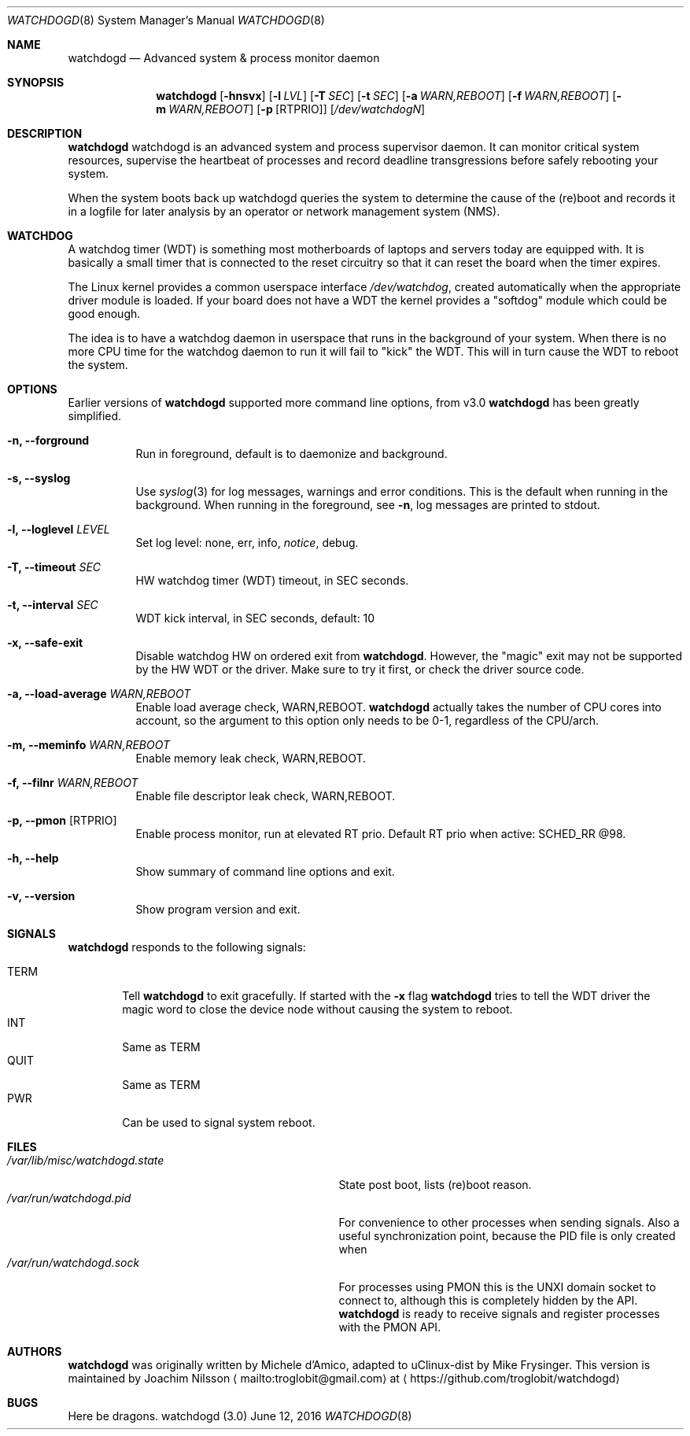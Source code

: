 .\"
.\" Copyright (c) 2016  Joachim Nilsson <troglobit@gmail.com>
.\"
.\" Permission to use, copy, modify, and/or distribute this software for any
.\" purpose with or without fee is hereby granted, provided that the above
.\" copyright notice and this permission notice appear in all copies.
.\"
.\" THE SOFTWARE IS PROVIDED "AS IS" AND THE AUTHOR DISCLAIMS ALL WARRANTIES
.\" WITH REGARD TO THIS SOFTWARE INCLUDING ALL IMPLIED WARRANTIES OF
.\" MERCHANTABILITY AND FITNESS. IN NO EVENT SHALL THE AUTHOR BE LIABLE FOR
.\" ANY SPECIAL, DIRECT, INDIRECT, OR CONSEQUENTIAL DAMAGES OR ANY DAMAGES
.\" WHATSOEVER RESULTING FROM LOSS OF USE, DATA OR PROFITS, WHETHER IN AN
.\" ACTION OF CONTRACT, NEGLIGENCE OR OTHER TORTIOUS ACTION, ARISING OUT OF
.\" OR IN CONNECTION WITH THE USE OR PERFORMANCE OF THIS SOFTWARE.
.\"
.Dd June 12, 2016
.Dt WATCHDOGD 8
.Os "watchdogd (3.0)"
.Sh NAME
.Nm watchdogd
.Nd
Advanced system & process monitor daemon
.Sh SYNOPSIS
.Nm
.Op Fl hnsvx
.Op Fl l Ar LVL
.Op Fl T Ar SEC
.Op Fl t Ar SEC
.Op Fl a Ar WARN,REBOOT
.Op Fl f Ar WARN,REBOOT
.Op Fl m Ar WARN,REBOOT
.Op Fl p Op RTPRIO
.Op Ar /dev/watchdogN
.Sh DESCRIPTION
.Nm
watchdogd is an advanced system and process supervisor daemon.  It can
monitor critical system resources, supervise the heartbeat of processes
and record deadline transgressions before safely rebooting your system.
.Pp
When the system boots back up watchdogd queries the system to determine
the cause of the (re)boot and records it in a logfile for later analysis
by an operator or network management system (NMS).
.Sh WATCHDOG
A watchdog timer (WDT) is something most motherboards of laptops and
servers today are equipped with.  It is basically a small timer that is
connected to the reset circuitry so that it can reset the board when the
timer expires.
.Pp
The Linux kernel provides a common userspace interface
.Pa /dev/watchdog ,
created automatically when the appropriate driver module is loaded.  If
your board does not have a WDT the kernel provides a "softdog" module
which could be good enough.
.Pp
The idea is to have a watchdog daemon in userspace that runs in the
background of your system.  When there is no more CPU time for the
watchdog daemon to run it will fail to "kick" the WDT.  This will in
turn cause the WDT to reboot the system.
.Sh OPTIONS
Earlier versions of
.Nm
supported more command line options, from v3.0
.Nm
has been greatly simplified.
.Bl -tag -width Ds
.It Fl n, -forground
Run in foreground, default is to daemonize and background.
.It Fl s, -syslog
Use
.Xr syslog 3
for log messages, warnings and error conditions.  This is the default
when running in the background.  When running in the foreground, see
.Fl n ,
log messages are printed to stdout.
.It Fl l, -loglevel Ar LEVEL
Set log level: none, err, info,
.Ar notice ,
debug.
.It Fl T, -timeout Ar SEC
HW watchdog timer (WDT) timeout, in SEC seconds.
.It Fl t, -interval Ar SEC
WDT kick interval, in SEC seconds, default: 10
.It Fl x, -safe-exit
Disable watchdog HW on ordered exit from
.Nm .
However, the "magic" exit may not be supported by the HW WDT or the
driver.  Make sure to try it first, or check the driver source code.
.It Fl a, -load-average Ar WARN,REBOOT
Enable load average check, WARN,REBOOT.
.Nm
actually takes the number of CPU cores into account, so the argument to
this option only needs to be 0-1, regardless of the CPU/arch.
.It Fl m, -meminfo Ar WARN,REBOOT
Enable memory leak check, WARN,REBOOT.
.It Fl f, -filnr Ar WARN,REBOOT
Enable file descriptor leak check, WARN,REBOOT.
.It Fl p, -pmon Op RTPRIO
Enable process monitor, run at elevated RT prio.  Default RT prio when
active: SCHED_RR @98.
.It Fl h, -help
Show summary of command line options and exit.
.It Fl v, -version
Show program version and exit.
.El
.Sh SIGNALS
.Nm
responds to the following signals:
.Pp
.Bl -tag -width TERM -compact
.It TERM
Tell
.Nm
to exit gracefully.  If started with the
.Fl x
flag
.Nm
tries to tell the WDT driver the magic word to close the device node
without causing the system to reboot.
.It INT
Same as TERM
.It QUIT
Same as TERM
.It PWR
Can be used to signal system reboot.
.El
.Sh FILES
.Bl -tag -width /var/lib/misc/watchdogd.state -compact
.It Pa /var/lib/misc/watchdogd.state
State post boot, lists (re)boot reason.
.It Pa /var/run/watchdogd.pid
For convenience to other processes when sending signals.  Also a useful
synchronization point, because the PID file is only created when
.It Pa /var/run/watchdogd.sock
For processes using PMON this is the UNXI domain socket to connect to,
although this is completely hidden by the API.
.Nm
is ready to receive signals and register processes with the PMON API.
.El
.Sh AUTHORS
.Nm
was originally written by Michele d'Amico, adapted to uClinux-dist by
Mike Frysinger.  This version is maintained by Joachim Nilsson
.Aq mailto:troglobit@gmail.com
at
.Aq https://github.com/troglobit/watchdogd
.Sh BUGS
Here be dragons.
